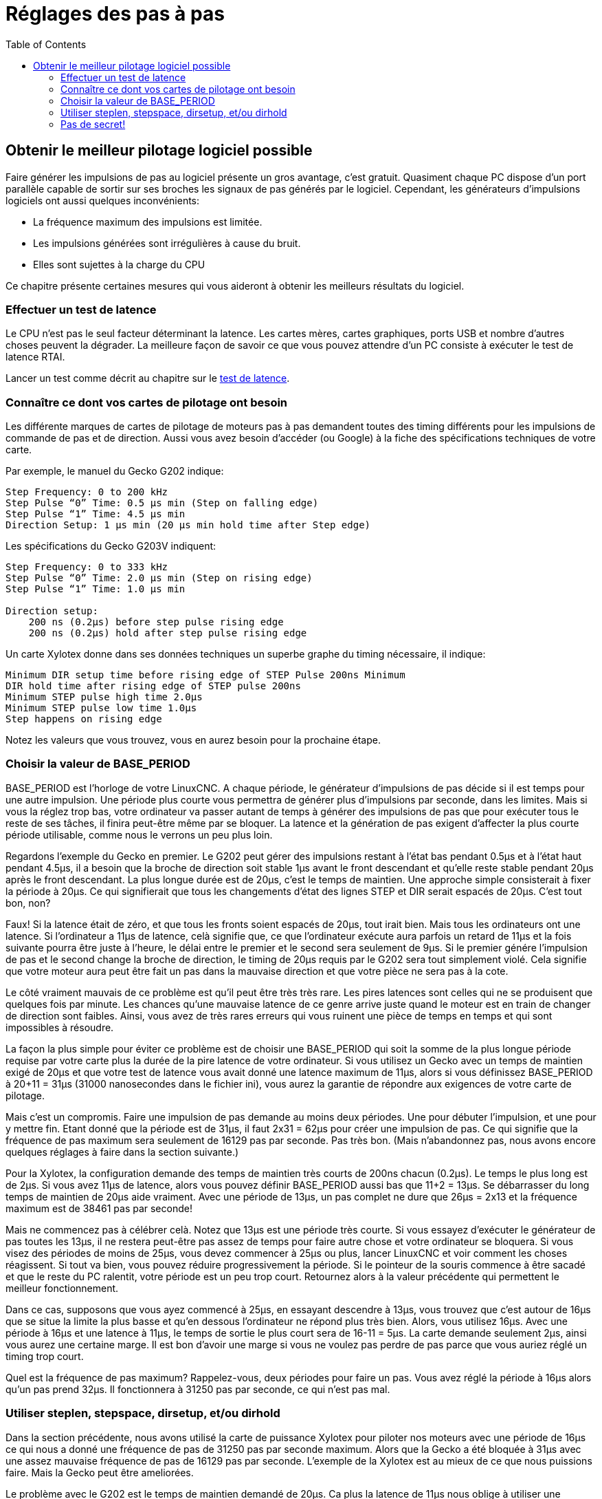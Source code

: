 :lang: fr
:toc:

[[cha:stepper-tuning]]
= Réglages des pas à pas

== Obtenir le meilleur pilotage logiciel possible

Faire générer les impulsions de pas au logiciel présente un gros
avantage, c'est gratuit. Quasiment chaque PC dispose d'un port parallèle
capable de sortir sur ses broches les signaux de pas générés par le logiciel.
Cependant, les générateurs d'impulsions logiciels ont aussi quelques
inconvénients:

* La fréquence maximum des impulsions est limitée.
* Les impulsions générées sont irrégulières à cause du bruit.
* Elles sont sujettes à la charge du CPU

Ce chapitre présente certaines mesures qui vous aideront à obtenir les
meilleurs résultats du logiciel.

=== Effectuer un test de latence

Le CPU n'est pas le seul facteur déterminant la latence. Les cartes
mères, cartes graphiques, ports USB et nombre d'autres choses peuvent
la dégrader. La meilleure façon de savoir ce que vous pouvez attendre
d'un PC consiste à exécuter le test de latence RTAI.

Lancer un test comme décrit au chapitre sur
le <<cha:latency-testing,test de latence>>.

=== Connaître ce dont vos cartes de pilotage ont besoin

Les différente marques de cartes de pilotage de moteurs pas à pas
demandent toutes des timing différents pour les impulsions de commande
de pas et de direction. Aussi vous avez besoin d'accéder (ou Google) à
la fiche des spécifications techniques de votre carte.

Par exemple, le manuel du Gecko G202 indique:

....
Step Frequency: 0 to 200 kHz
Step Pulse “0” Time: 0.5 µs min (Step on falling edge)
Step Pulse “1” Time: 4.5 µs min
Direction Setup: 1 µs min (20 µs min hold time after Step edge)
....

Les spécifications du Gecko G203V indiquent:

....
Step Frequency: 0 to 333 kHz
Step Pulse “0” Time: 2.0 µs min (Step on rising edge)
Step Pulse “1” Time: 1.0 µs min

Direction setup:
    200 ns (0.2µs) before step pulse rising edge
    200 ns (0.2µs) hold after step pulse rising edge
....

Un carte Xylotex donne dans ses données techniques un superbe graphe
du timing nécessaire, il indique:

....
Minimum DIR setup time before rising edge of STEP Pulse 200ns Minimum
DIR hold time after rising edge of STEP pulse 200ns
Minimum STEP pulse high time 2.0µs
Minimum STEP pulse low time 1.0µs
Step happens on rising edge
....

Notez les valeurs que vous trouvez, vous en aurez besoin pour la
prochaine étape.

=== Choisir la valeur de BASE_PERIOD

BASE_PERIOD est l'horloge de votre LinuxCNC. A chaque période, le
générateur d'impulsions de pas décide si il est temps pour une autre
impulsion. Une période plus courte vous permettra de générer plus
d'impulsions par seconde, dans les limites. Mais si vous la réglez trop
bas, votre ordinateur va passer autant de temps à générer des
impulsions de pas que pour exécuter tous le reste de ses tâches, il
finira peut-être même par se bloquer. La latence et la génération de
pas exigent d'affecter la plus courte période utilisable, comme nous le
verrons un peu plus loin.

Regardons l'exemple du Gecko en premier. Le G202 peut gérer des
impulsions restant à l'état bas pendant 0.5µs et à l'état haut pendant
4.5µs, il a besoin que la broche de direction soit stable 1µs avant le
front descendant et qu'elle reste stable pendant 20µs après le front
descendant. La plus longue durée est de 20µs, c'est le temps de
maintien. Une approche simple consisterait à fixer la période à 20µs.
Ce qui signifierait que tous les changements d'état des lignes STEP et
DIR serait espacés de 20µs. C'est tout bon, non?

Faux! Si la latence était de zéro, et que tous les fronts soient
espacés de 20µs, tout irait bien. Mais tous les ordinateurs ont une
latence. Si l'ordinateur a 11µs de latence, celà signifie que, ce que
l'ordinateur exécute aura parfois un retard de 11µs et la fois suivante
pourra être juste à l'heure, le délai entre le premier et le second
sera seulement de 9µs. Si le premier génére l'impulsion de pas et le
second change la broche de direction, le timing de 20µs requis par le
G202 sera tout simplement violé. Cela signifie que votre moteur aura
peut être fait un pas dans la mauvaise direction et que votre pièce ne
sera pas à la cote.

Le côté vraiment mauvais de ce problème est qu'il peut être très très
rare. Les pires latences sont celles qui ne se produisent que quelques
fois par minute. Les chances qu'une mauvaise latence de ce genre arrive
juste quand le moteur est en train de changer de direction sont
faibles. Ainsi, vous avez de très rares erreurs qui vous ruinent une
pièce de temps en temps et qui sont impossibles à résoudre.

La façon la plus simple pour éviter ce problème est de choisir une
BASE_PERIOD qui soit la somme de la plus longue période requise par
votre carte plus la durée de la pire latence de votre ordinateur. Si
vous utilisez un Gecko avec un temps de maintien exigé de 20µs et que
votre test de latence vous avait donné une latence maximum de 11µs,
alors si vous définissez BASE_PERIOD à 20+11 = 31µs (31000 nanosecondes
dans le fichier ini), vous aurez la garantie de répondre aux exigences
de votre carte de pilotage.

Mais c'est un compromis. Faire une impulsion de pas demande au moins
deux périodes. Une pour débuter l'impulsion, et une pour y mettre fin.
Etant donné que la période est de 31µs, il faut 2x31 = 62µs pour créer
une impulsion de pas. Ce qui signifie que la fréquence de pas maximum
sera seulement de 16129 pas par seconde. Pas très bon. (Mais
n'abandonnez pas, nous avons encore quelques réglages à faire dans la
section suivante.)

Pour la Xylotex, la configuration demande des temps de maintien très
courts de 200ns chacun (0.2µs). Le temps le plus long est de 2µs. Si
vous avez 11µs de latence, alors vous pouvez définir BASE_PERIOD aussi
bas que 11+2 = 13µs. Se débarrasser du long temps de maintien de 20µs
aide vraiment. Avec une période de 13µs, un pas complet ne dure que
26µs = 2x13 et la fréquence maximum est de 38461 pas par seconde!

Mais ne commencez pas à célébrer celà. Notez que 13µs est une période
très courte. Si vous essayez d'exécuter le générateur de pas toutes les
13µs, il ne restera peut-être pas assez de temps pour faire autre chose
et votre ordinateur se bloquera. Si vous visez des périodes de moins de
25µs, vous devez commencer à 25µs ou plus, lancer LinuxCNC et voir comment
les choses réagissent. Si tout va bien, vous pouvez réduire
progressivement la période. Si le pointeur de la souris commence à être
sacadé et que le reste du PC ralentit, votre période est un peu trop
court. Retournez alors à la valeur précédente qui permettent le
meilleur fonctionnement.

Dans ce cas, supposons que vous ayez commencé à 25µs, en essayant
descendre à 13µs, vous trouvez que c'est autour de 16µs que se situe la
limite la plus basse et qu'en dessous l'ordinateur ne répond plus très
bien. Alors, vous utilisez 16µs. Avec une période à 16µs et une latence
à 11µs, le temps de sortie le plus court sera de 16-11 = 5µs. La carte
demande seulement 2µs, ainsi vous aurez une certaine marge. Il est bon
d'avoir une marge si vous ne voulez pas perdre de pas parce que vous
auriez réglé un timing trop court.

Quel est la fréquence de pas maximum? Rappelez-vous, deux périodes
pour faire un pas. Vous avez réglé la période à 16µs alors qu'un pas
prend 32µs. Il fonctionnera à 31250 pas par seconde, ce qui n'est pas
mal.

=== Utiliser steplen, stepspace, dirsetup, et/ou dirhold

Dans la section précédente, nous avons utilisé la carte de puissance
Xylotex pour piloter nos moteurs avec une période de 16µs ce qui nous a
donné une fréquence de pas de 31250 pas par seconde maximum. Alors que
la Gecko a été bloquée à 31µs avec une assez mauvaise fréquence de pas
de 16129 pas par seconde. L'exemple de la Xylotex est au mieux de ce
que nous puissions faire. Mais la Gecko peut être ameliorées.

Le problème avec le G202 est le temps de maintien demandé de 20µs. Ca
plus la latence de 11µs nous oblige à utiliser une période longue de
31µs. Mais le générateur de pas logiciel de LinuxCNC a un certain nombre de
paramètres qui permettent d'augmenter les différentes durées d'une
période à plusieurs autres. Par exemple, si _steplen_ passe de 1 à 2,
alors il y aura deux périodes entre le début et la fin de l'impulsion.
De même, si _dirhold_ passe de 1 à 3, il y aura au moins trois périodes
entre l'impulsion de pas et un changement d'état de la broche de
direction.

Si nous pouvons utiliser _dirhold_ pour le temps de maintien de 20µs
demandé, alors le temps le plus long suivant sera de 4.5µs. Ajoutez les
11µs de latence à ces 4.5µs, et vous obtenez une période minimale de
15.5µs. Lorsque vous essayez 15.5µs, vous trouvez que l'ordinateur est
très lent, donc vous régler sur 16µs. Si nous laissons _dirhold_ à 1
(par défaut), alors le temps minimum entre le pas et la direction est
de 16µs moins la période de latence de 11µs = 5µs, ce qui n'est pas
suffisant. Nous avons besoin de 15 autres µs, puisque la période est de
16µs, nous avons besoin d'une période de plus. Nous allons donc passer
_dirhold_ de 1 à 2. Maintenant, le temps minimum entre la fin de
l'impulsion et l'impulsion de changement de direction est de 5+16 =
21µs et nous n'avons pas à craindre que la Gecko parte dans la mauvaise
direction en raison de la latence.

Si l'ordinateur a une latence de 11µs, alors la combinaison d'une
période de base de 16µs et d'une valeur de _dirhold_ de 2 garanti que
nous serons toujours dans le respect des délais exigés par la Gecko.
Pour les pas normaux (sans changement de direction), l'augmentation de
la valeur de _dirhold_ n'aura aucun effet. Il faudra deux périodes d'un
total de 32µs pour faire un seul pas et nous avons la même fréquence de
31250 pas par seconde que nous avions eu avec la Xylotex.

Le temps de latence de 11µs utilisé dans cet exemple est très bon. Si
vous travaillez par le biais de ces exemples avec des latences plus
grandes, comme 20 ou 25µs, la fréquence de pas la plus grande à la fois
pour la Xylotex et la Gecko sera plus faible. Mais les mêmes formules
sont applicables pour calculer un BASE_PERIOD optimal et pour régler
_dirhold_ ou d'autres paramètres du générateur de pas.

=== Pas de secret!

Pour un système à moteurs pas à pas avec générateur de pas logiciel
rapide et fiable, vous ne pouvez pas deviner la période et les autres
paramètres de configuration. Vous devez faire des mesures sur votre
ordinateur et faire les calculs qui garantirons les meilleurs signaux
dont les moteurs ont besoin.

Pour rendre le calcul plus facile, j'ai créé une feuille de calcul
Open Office:
http://wiki.linuxcnc.org/uploads/StepTimingCalculator.ods[Step Timing Calculator (en) - Calculatrice Calendrier étape (fr)].
Vous entrez les résultats du test de latence et les timing de votre
carte de pilotage et la feuille calcule la meilleure BASE_PERIOD.
Ensuite, vous testez la période pour vous assurer que votre PC ne sera
pas ralenti ou bloqué. Enfin, vous entrez dans la période actuelle et
la feuille de calcul vous indiquera le réglage de stepgen nécessaire
pour répondre aux exigences de votre carte de pilotage. Elle calcule
aussi la fréquence de pas maximum que vous serez en mesure de générer.

J'ai ajouté quelques petites choses à la feuille de calcul pour
calculer la fréquence maximum et quelques autres calculs.
